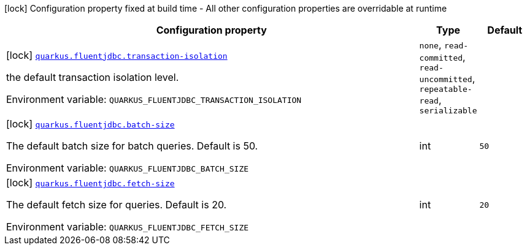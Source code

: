 [.configuration-legend]
icon:lock[title=Fixed at build time] Configuration property fixed at build time - All other configuration properties are overridable at runtime
[.configuration-reference.searchable, cols="80,.^10,.^10"]
|===

h|[.header-title]##Configuration property##
h|Type
h|Default

a|icon:lock[title=Fixed at build time] [[quarkus-fluentjdbc_quarkus-fluentjdbc-transaction-isolation]] [.property-path]##link:#quarkus-fluentjdbc_quarkus-fluentjdbc-transaction-isolation[`quarkus.fluentjdbc.transaction-isolation`]##
ifdef::add-copy-button-to-config-props[]
config_property_copy_button:+++quarkus.fluentjdbc.transaction-isolation+++[]
endif::add-copy-button-to-config-props[]


[.description]
--
the default transaction isolation level.


ifdef::add-copy-button-to-env-var[]
Environment variable: env_var_with_copy_button:+++QUARKUS_FLUENTJDBC_TRANSACTION_ISOLATION+++[]
endif::add-copy-button-to-env-var[]
ifndef::add-copy-button-to-env-var[]
Environment variable: `+++QUARKUS_FLUENTJDBC_TRANSACTION_ISOLATION+++`
endif::add-copy-button-to-env-var[]
--
a|`none`, `read-committed`, `read-uncommitted`, `repeatable-read`, `serializable`
|

a|icon:lock[title=Fixed at build time] [[quarkus-fluentjdbc_quarkus-fluentjdbc-batch-size]] [.property-path]##link:#quarkus-fluentjdbc_quarkus-fluentjdbc-batch-size[`quarkus.fluentjdbc.batch-size`]##
ifdef::add-copy-button-to-config-props[]
config_property_copy_button:+++quarkus.fluentjdbc.batch-size+++[]
endif::add-copy-button-to-config-props[]


[.description]
--
The default batch size for batch queries. Default is 50.


ifdef::add-copy-button-to-env-var[]
Environment variable: env_var_with_copy_button:+++QUARKUS_FLUENTJDBC_BATCH_SIZE+++[]
endif::add-copy-button-to-env-var[]
ifndef::add-copy-button-to-env-var[]
Environment variable: `+++QUARKUS_FLUENTJDBC_BATCH_SIZE+++`
endif::add-copy-button-to-env-var[]
--
|int
|`50`

a|icon:lock[title=Fixed at build time] [[quarkus-fluentjdbc_quarkus-fluentjdbc-fetch-size]] [.property-path]##link:#quarkus-fluentjdbc_quarkus-fluentjdbc-fetch-size[`quarkus.fluentjdbc.fetch-size`]##
ifdef::add-copy-button-to-config-props[]
config_property_copy_button:+++quarkus.fluentjdbc.fetch-size+++[]
endif::add-copy-button-to-config-props[]


[.description]
--
The default fetch size for queries. Default is 20.


ifdef::add-copy-button-to-env-var[]
Environment variable: env_var_with_copy_button:+++QUARKUS_FLUENTJDBC_FETCH_SIZE+++[]
endif::add-copy-button-to-env-var[]
ifndef::add-copy-button-to-env-var[]
Environment variable: `+++QUARKUS_FLUENTJDBC_FETCH_SIZE+++`
endif::add-copy-button-to-env-var[]
--
|int
|`20`

|===

